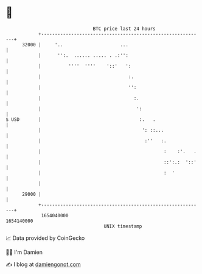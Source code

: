* 👋

#+begin_example
                                   BTC price last 24 hours                    
               +------------------------------------------------------------+ 
         32000 |     '..                     ...                            | 
               |      '':.  ...... ..... . .:'':                            | 
               |          ''''  ''''    '::'   ':                           | 
               |                                :.                          | 
               |                                '':                         | 
               |                                  :.                        | 
               |                                   ':                       | 
   $ USD       |                                    :.   .                  | 
               |                                     ': ::...               | 
               |                                      :''   :.              | 
               |                                             :    :'.   .   | 
               |                                             ::':.:  '::'   | 
               |                                             :  '           | 
               |                                                            | 
         29000 |                                                            | 
               +------------------------------------------------------------+ 
                1654040000                                        1654140000  
                                       UNIX timestamp                         
#+end_example
📈 Data provided by CoinGecko

🧑‍💻 I'm Damien

✍️ I blog at [[https://www.damiengonot.com][damiengonot.com]]
